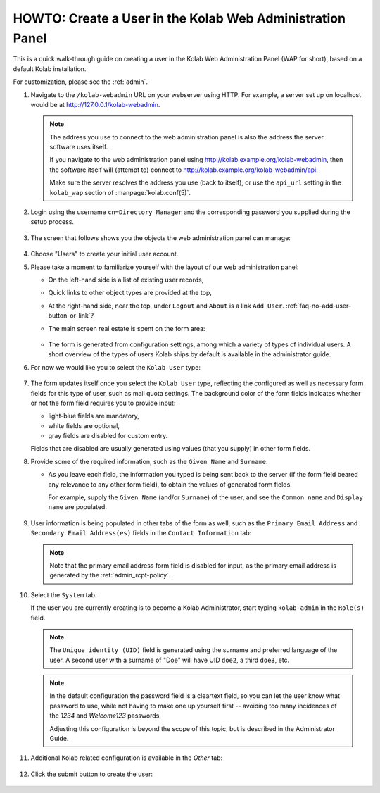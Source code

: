 .. _howto_kolab-webadmin-create-user:

==========================================================
HOWTO: Create a User in the Kolab Web Administration Panel
==========================================================

This is a quick walk-through guide on creating a user in the Kolab Web
Administration Panel (WAP for short), based on a default Kolab installation.

For customization, please see the :ref:`admin`.

#.  Navigate to the ``/kolab-webadmin`` URL on your webserver using HTTP. For
    example, a server set up on localhost would be at
    http://127.0.0.1/kolab-webadmin.

    .. NOTE::

        The address you use to connect to the web administration panel is also the
        address the server software uses itself.

        If you navigate to the web administration panel using
        http://kolab.example.org/kolab-webadmin, then the software itself will
        (attempt to) connect to http://kolab.example.org/kolab-webadmin/api.

        Make sure the server resolves the address you use (back to itself), or
        use the ``api_url`` setting in the ``kolab_wap`` section of
        :manpage:`kolab.conf(5)`.

#.  Login using the username ``cn=Directory Manager`` and the corresponding
    password you supplied during the setup process.

    .. figure:: images/kolab-webadmin-login.png

#.  The screen that follows shows you the objects the web administration panel
    can manage:

    .. figure:: images/kolab-webadmin-objects.png

#.  Choose "Users" to create your initial user account.

#.  Please take a moment to familiarize yourself with the layout of our web
    administration panel:

    *   On the left-hand side is a list of existing user records,
    *   Quick links to other object types are provided at the top,
    *   At the right-hand side, near the top, under ``Logout`` and ``About`` is
        a link ``Add User``. :ref:`faq-no-add-user-button-or-link`?
    *   The main screen real estate is spent on the form area:

        .. figure:: images/kolab-webadmin-create-user-1.png

    *   The form is generated from configuration settings, among which a variety
        of types of individual users. A short overview of the types of users
        Kolab ships by default is available in the administrator guide.

#.  For now we would like you to select the ``Kolab User`` type:

    .. figure:: images/kolab-webadmin-create-user-2.png

#.  The form updates itself once you select the ``Kolab User`` type, reflecting
    the configured as well as necessary form fields for this type of user, such
    as mail quota settings. The background color of the form fields indicates
    whether or not the form field requires you to provide input:

    *   light-blue fields are mandatory,
    *   white fields are optional,
    *   gray fields are disabled for custom entry.

    Fields that are disabled are usually generated using values (that you
    supply) in other form fields.

#.  Provide some of the required information, such as the ``Given Name`` and
    ``Surname``.

    *   As you leave each field, the information you typed is being sent back to
        the server (if the form field beared any relevance to any other form
        field), to obtain the values of generated form fields.

        For example, supply the ``Given Name`` (and/or ``Surname``) of the user,
        and see the ``Common name`` and ``Display name`` are populated.

    .. figure:: images/kolab-webadmin-create-user-3.png

#.  User information is being populated in other tabs of the form as well, such
    as the ``Primary Email Address`` and ``Secondary Email Address(es)`` fields
    in the ``Contact Information`` tab:

    .. figure:: images/kolab-webadmin-create-user-4.png

    .. NOTE::

        Note that the primary email address form field is disabled for input, as the
        primary email address is generated by the :ref:`admin_rcpt-policy`.

#.  Select the ``System`` tab.

    If the user you are currently creating is to become a Kolab Administrator,
    start typing ``kolab-admin`` in the ``Role(s)`` field.

    .. figure:: images/kolab-webadmin-create-user-5.png

    .. NOTE::

        The ``Unique identity (UID)`` field is generated using the surname and
        preferred language of the user. A second user with a surname of "Doe"
        will have UID ``doe2``, a third ``doe3``, etc.

    .. NOTE::

        In the default configuration the password field is a cleartext field, so
        you can let the user know what password to use, while not having to
        make one up yourself first -- avoiding too many incidences of the *1234*
        and *Welcome123* passwords.

        Adjusting this configuration is beyond the scope of this topic, but is
        described in the Administrator Guide.

#.  Additional Kolab related configuration is available in the *Other* tab:

    .. figure:: images/kolab-webadmin-create-user-6.png

#.  Click the submit button to create the user:

    .. figure:: images/kolab-webadmin-create-user-7.png

